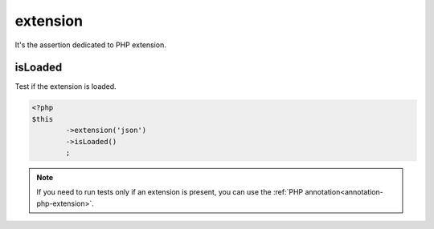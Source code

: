 
.. _extension-anchor:

extension
*********

It's the assertion dedicated to PHP extension.

.. _extension-is-loaded:

isLoaded
========

Test if the extension is loaded.

.. code-block:: php

	<?php
	$this
		->extension('json')
		->isLoaded()
		;

.. note::
	If you need to run tests only if an extension is present, you can use the :ref:`PHP annotation<annotation-php-extension>`.
